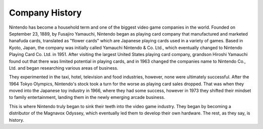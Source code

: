 Company History
===============
Nintendo has become a household term and one of the biggest video game companies
in the world. Founded on September 23, 1889, by Fusajiro Yamauchi, Nintendo began
as playing card company that manufactured and marketed hanafuda cards, translated
as "flower cards" which are Japanese playing cards used in a variety of games.
Based in Kyoto, Japan, the company was initially called Yamauchi Nintendo & Co. Ltd.,
which eventually changed to Nintendo Playing Card Co. Ltd. in 1951. After visiting
the largest United States playing card company, grandson Hiroshi Yamauchi found out
that there was limited potential in playing cards, and in 1963 changed the companies
name to Nintendo Co., Ltd. and began researching various areas of business.

They experimented in the taxi, hotel, television and food industries, however, none were
ultimately successful. After the 1964 Tokyo Olympics, Nintendo's stock took a turn
for the worse as playing card sales dropped. That was when they moved into the
Japanese toy industry in 1966, where they had some success, however in 1973 they
shifted their mindset to family entertainment, landing them in the newly emerging
arcade business.

This is where Nintendo truly began to sink their teeth into the video game industry.
They began by becoming a distributor of the Magnavox Odyssey, which eventually led
them to develop their own hardware. The rest, as they say, is history.


